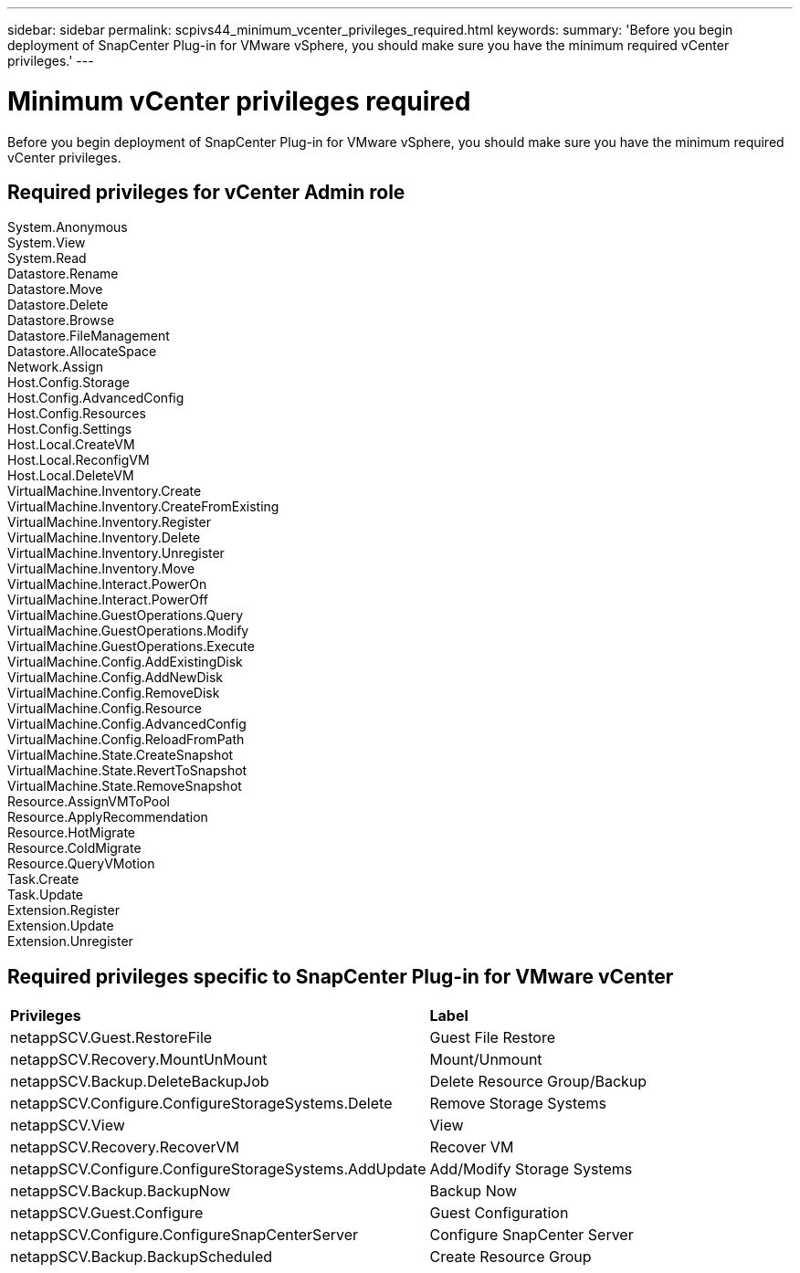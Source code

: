 ---
sidebar: sidebar
permalink: scpivs44_minimum_vcenter_privileges_required.html
keywords:
summary: 'Before you begin deployment of SnapCenter Plug-in for VMware vSphere, you should make sure you have the minimum required vCenter privileges.'
---

= Minimum vCenter privileges required
:hardbreaks:
:nofooter:
:icons: font
:linkattrs:
:imagesdir: ./media/

//This file was created for Burt 1444097 Jan 2022

[.lead]
Before you begin deployment of SnapCenter Plug-in for VMware vSphere, you should make sure you have the minimum required vCenter privileges.

== Required privileges for vCenter Admin role
System.Anonymous
System.View
System.Read
Datastore.Rename
Datastore.Move
Datastore.Delete
Datastore.Browse
Datastore.FileManagement
Datastore.AllocateSpace
Network.Assign
Host.Config.Storage
Host.Config.AdvancedConfig
Host.Config.Resources
Host.Config.Settings
Host.Local.CreateVM
Host.Local.ReconfigVM
Host.Local.DeleteVM
VirtualMachine.Inventory.Create
VirtualMachine.Inventory.CreateFromExisting
VirtualMachine.Inventory.Register
VirtualMachine.Inventory.Delete
VirtualMachine.Inventory.Unregister
VirtualMachine.Inventory.Move
VirtualMachine.Interact.PowerOn
VirtualMachine.Interact.PowerOff
VirtualMachine.GuestOperations.Query
VirtualMachine.GuestOperations.Modify
VirtualMachine.GuestOperations.Execute
VirtualMachine.Config.AddExistingDisk
VirtualMachine.Config.AddNewDisk
VirtualMachine.Config.RemoveDisk
VirtualMachine.Config.Resource
VirtualMachine.Config.AdvancedConfig
VirtualMachine.Config.ReloadFromPath
VirtualMachine.State.CreateSnapshot
VirtualMachine.State.RevertToSnapshot
VirtualMachine.State.RemoveSnapshot
Resource.AssignVMToPool
Resource.ApplyRecommendation
Resource.HotMigrate
Resource.ColdMigrate
Resource.QueryVMotion
Task.Create
Task.Update
Extension.Register
Extension.Update
Extension.Unregister


== Required privileges specific to SnapCenter Plug-in for VMware vCenter
|===

|*Privileges* | *Label*
|netappSCV.Guest.RestoreFile
|Guest File Restore
|netappSCV.Recovery.MountUnMount
|Mount/Unmount
|netappSCV.Backup.DeleteBackupJob
|Delete Resource Group/Backup
|netappSCV.Configure.ConfigureStorageSystems.Delete
|Remove Storage Systems
|netappSCV.View
|View
|netappSCV.Recovery.RecoverVM
|Recover VM
|netappSCV.Configure.ConfigureStorageSystems.AddUpdate
|Add/Modify Storage Systems
|netappSCV.Backup.BackupNow
|Backup Now
|netappSCV.Guest.Configure
|Guest Configuration
|netappSCV.Configure.ConfigureSnapCenterServer
|Configure SnapCenter Server
|netappSCV.Backup.BackupScheduled
|Create Resource Group

|===